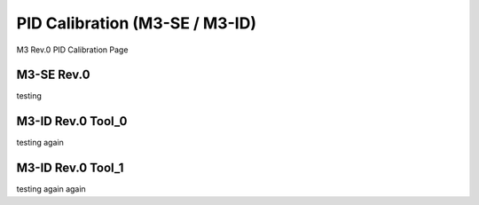PID Calibration (M3-SE / M3-ID)
============
M3 Rev.0 PID Calibration Page 


M3-SE Rev.0
------
testing

M3-ID Rev.0 Tool_0
------------
testing again

M3-ID Rev.0 Tool_1
------------
testing again again
